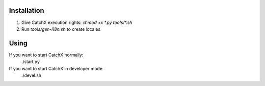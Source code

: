 Installation
============
1. Give CatchX execution rights: `chmod +x *.py tools/*.sh`
2. Run `tools/gen-i18n.sh` to create locales.

Using
=====
If you want to start CatchX normally:
	./start.py

If you want to start CatchX in developer mode:
	./devel.sh
